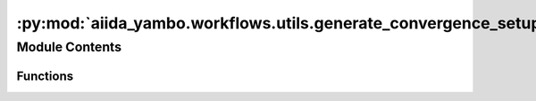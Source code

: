 :py:mod:`aiida_yambo.workflows.utils.generate_convergence_setup`
================================================================

.. py:module:: aiida_yambo.workflows.utils.generate_convergence_setup


Module Contents
---------------


Functions
~~~~~~~~~

.. autoapisummary::

   aiida_yambo.workflows.utils.generate_convergence_setup.generate_convergence_setup



.. py:function:: generate_convergence_setup()


